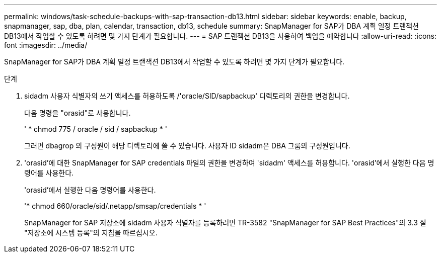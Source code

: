 ---
permalink: windows/task-schedule-backups-with-sap-transaction-db13.html 
sidebar: sidebar 
keywords: enable, backup, snapmanager, sap, dba, plan, calendar, transaction, db13, schedule 
summary: SnapManager for SAP가 DBA 계획 일정 트랜잭션 DB13에서 작업할 수 있도록 하려면 몇 가지 단계가 필요합니다. 
---
= SAP 트랜잭션 DB13을 사용하여 백업을 예약합니다
:allow-uri-read: 
:icons: font
:imagesdir: ../media/


[role="lead"]
SnapManager for SAP가 DBA 계획 일정 트랜잭션 DB13에서 작업할 수 있도록 하려면 몇 가지 단계가 필요합니다.

.단계
. sidadm 사용자 식별자의 쓰기 액세스를 허용하도록 /'oracle/SID/sapbackup' 디렉토리의 권한을 변경합니다.
+
다음 명령을 "orasid"로 사용합니다.

+
' * chmod 775 / oracle / sid / sapbackup * '

+
그러면 dbagrop 의 구성원이 해당 디렉토리에 쓸 수 있습니다. 사용자 ID sidadm은 DBA 그룹의 구성원입니다.

. 'orasid'에 대한 SnapManager for SAP credentials 파일의 권한을 변경하여 'sidadm' 액세스를 허용합니다. 'orasid'에서 실행한 다음 명령어를 사용한다.
+
'orasid'에서 실행한 다음 명령어를 사용한다.

+
'* chmod 660/oracle/sid/.netapp/smsap/credentials * '

+
SnapManager for SAP 저장소에 sidadm 사용자 식별자를 등록하려면 TR-3582 "SnapManager for SAP Best Practices"의 3.3 절 "저장소에 시스템 등록"의 지침을 따르십시오.


